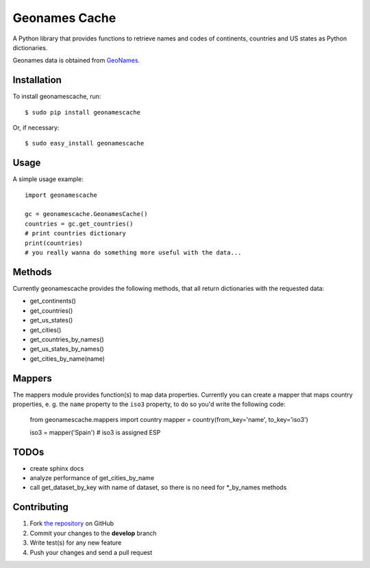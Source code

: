 Geonames Cache
==============

.. image:: https://badge.fury.io/py/geonamescache.png
        :target: http://badge.fury.io/py/geonamescache
.. image:: https://travis-ci.org/yaph/geonamescache.png?branch=master
        :target: https://travis-ci.org/yaph/geonamescache

A Python library that provides functions to retrieve names and codes of
continents, countries and US states as Python dictionaries.

Geonames data is obtained from `GeoNames
<http://www.geonames.org/>`_.


Installation
------------

To install geonamescache, run: ::

    $ sudo pip install geonamescache

Or, if necessary: ::

    $ sudo easy_install geonamescache


Usage
-----

A simple usage example: ::

    import geonamescache

    gc = geonamescache.GeonamesCache()
    countries = gc.get_countries()
    # print countries dictionary
    print(countries)
    # you really wanna do something more useful with the data...


Methods
-------

Currently geonamescache provides the following methods, that all return
dictionaries with the requested data:

- get_continents()
- get_countries()
- get_us_states()
- get_cities()
- get_countries_by_names()
- get_us_states_by_names()
- get_cities_by_name(name)


Mappers
-------

The mappers module provides function(s) to map data properties. Currently you can create a mapper that maps country properties, e. g. the ``name`` property to the ``iso3`` property, to do so you'd write the following code:

    from geonamescache.mappers import country
    mapper = country(from_key='name', to_key='iso3')

    iso3 = mapper('Spain') # iso3 is assigned ESP


TODOs
-----

- create sphinx docs
- analyze performance of get_cities_by_name
- call get_dataset_by_key with name of dataset, so there is no need for \*_by_names methods

Contributing
------------

1. Fork `the repository`_ on GitHub
2. Commit your changes to the **develop** branch
3. Write test(s) for any new feature
4. Push your changes and send a pull request

.. _`the repository`: http://github.com/yaph/geonamescache